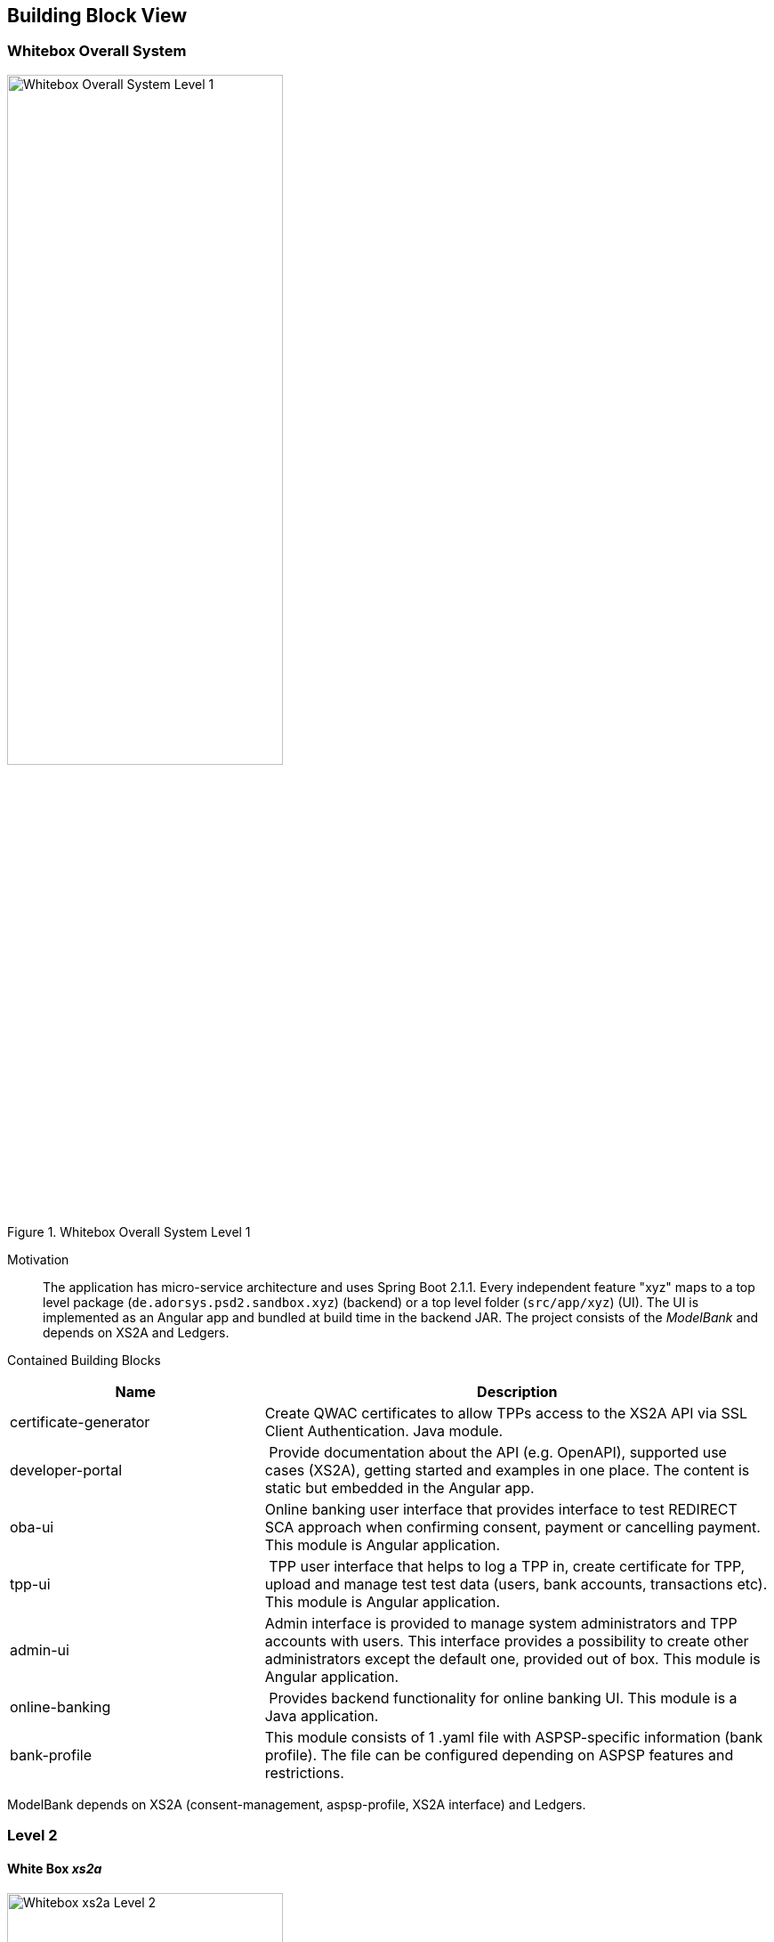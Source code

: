 [[section-building-block-view]]


== Building Block View

=== Whitebox Overall System

.whitebox-overall-lvl1
image::../images/whitebox.svg[Whitebox Overall System Level 1, 60%, title="Whitebox Overall System Level 1", align="center"]

Motivation::

The application has micro-service architecture and uses Spring Boot 2.1.1. Every independent feature "xyz" maps to a top level package (`de.adorsys.psd2.sandbox.xyz`) (backend) or a top level folder (`src/app/xyz`) (UI). The UI is
implemented as an Angular app and bundled at build time in the backend JAR. The project consists of the _ModelBank_ and depends on XS2A and Ledgers.


Contained Building Blocks::

[cols="1,2" options="header"]
|===
| **Name**              | **Description**

| certificate-generator
| Create QWAC certificates to allow TPPs access to the XS2A API via SSL Client Authentication. Java module.

| developer-portal
| Provide documentation about the API (e.g. OpenAPI), supported use cases (XS2A), getting started and examples in one place. The content is static but embedded in the Angular app.

| oba-ui
| Online banking user interface that provides interface to test REDIRECT SCA approach when confirming consent, payment or cancelling payment. This module is Angular application.

| tpp-ui
| TPP user interface that helps to log a TPP in, create certificate for TPP, upload and manage test test data (users, bank accounts, transactions etc). This module is Angular application.

| admin-ui
|Admin interface is provided to manage system administrators and TPP accounts with users. This interface provides a possibility to create other administrators except the default one, provided out of box.
This module is Angular application.

| online-banking              | Provides backend functionality for online banking UI. This module is a Java application.
| bank-profile | This module consists of 1 .yaml file with ASPSP-specific information (bank profile). The file can be configured depending on ASPSP features and restrictions.
|===

ModelBank depends on XS2A (consent-management, aspsp-profile, XS2A interface) and Ledgers.

=== Level 2

==== White Box _xs2a_

.whitebox-xs2a-lvl2
image::../images/whitebox_2_xs2a.png[Whitebox xs2a Level 2, 60%, title="Whitebox xs2a Level 2", align="center"]

[cols="1,2" options="header"]
|===
| **Name**              | **Responsibility**

| PIS
| Provide the Payment Initiation Service implementation for XS2A (implements interface from `xs2a-impl`). Uses the _testdata_ module for the actual values.

| AIS
| Provide the Account Initiation Service implementation for XS2A (implements interface from `xs2a-impl`). Uses the _testdata_ module for the actual values.

| PIIS
| Provide the Payment Issuer Instruments implementation for XS2A (implements interface from `xs2a-impl`). Uses the _testdata_ module for the actual values.

| aspsp-profile (library)
| Expose the XS2A configuration via REST API. The actual values come from the top level _config_ module. Is provided by the `profile` library from XS2A and embedded in our ModelBank. Needed by `xs2a-impl` and not directly called by us.

Part of the https://git.adorsys.de/adorsys/xs2a/aspsp-xs2a[adorsys PSD2 XS2A implementation].

| consent-management (library)
| Handle consents for us. Every payment or account information needs/creates a consent. Is
provided by the `consent-management` library from XS2A and embedded in our ModelBank.

Part of the https://git.adorsys.de/adorsys/xs2a/aspsp-xs2a[adorsys PSD2 XS2A implementation].

| xs2a-impl (library)
| Provide the XS2A business implementation (e.g. validation, handling of consents via `consent-management`). Calls our own `AIS`/`PIS`/`PIIS` implementations.

Part of the https://git.adorsys.de/adorsys/xs2a/aspsp-xs2a[adorsys PSD2 XS2A implementation].
|===
